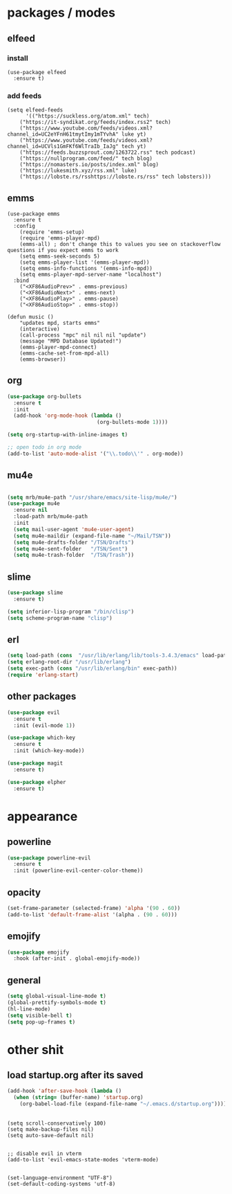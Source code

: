 * packages / modes
** elfeed
*** install
#+begin_src elisp
(use-package elfeed
  :ensure t)
#+end_src

*** add feeds
#+begin_src elisp
(setq elfeed-feeds
      '(("https://suckless.org/atom.xml" tech)
	("https://it-syndikat.org/feeds/index.rss2" tech)
	("https://www.youtube.com/feeds/videos.xml?channel_id=UC2eYFnH61tmytImy1mTYvhA" luke yt)
	("https://www.youtube.com/feeds/videos.xml?channel_id=UCVls1GmFKf6WlTraIb_IaJg" tech yt)
	("https://feeds.buzzsprout.com/1263722.rss" tech podcast)
	("https://nullprogram.com/feed/" tech blog)
	("https://nomasters.io/posts/index.xml" blog)
	("https://lukesmith.xyz/rss.xml" luke)
	("https://lobste.rs/rsshttps://lobste.rs/rss" tech lobsters)))
#+end_src
** emms
#+begin_src elisp
(use-package emms
  :ensure t
  :config
    (require 'emms-setup)
    (require 'emms-player-mpd)
    (emms-all) ; don't change this to values you see on stackoverflow questions if you expect emms to work
    (setq emms-seek-seconds 5)
    (setq emms-player-list '(emms-player-mpd))
    (setq emms-info-functions '(emms-info-mpd))
    (setq emms-player-mpd-server-name "localhost")
  :bind
    ("<XF86AudioPrev>" . emms-previous)
    ("<XF86AudioNext>" . emms-next)
    ("<XF86AudioPlay>" . emms-pause)
    ("<XF86AudioStop>" . emms-stop))
#+end_src

#+begin_src elisp
(defun music ()
    "updates mpd, starts emms"
    (interactive)
    (call-process "mpc" nil nil nil "update")
    (message "MPD Database Updated!")
    (emms-player-mpd-connect)
    (emms-cache-set-from-mpd-all)
    (emms-browser))
#+end_src
** org
#+begin_src emacs-lisp
(use-package org-bullets
  :ensure t
  :init
  (add-hook 'org-mode-hook (lambda ()
                             (org-bullets-mode 1))))
#+end_src

#+begin_src emacs-lisp
(setq org-startup-with-inline-images t)

;; open todo in org mode
(add-to-list 'auto-mode-alist '("\\.todo\\'" . org-mode))
#+end_src  
** mu4e
#+begin_src emacs-lisp

(setq mrb/mu4e-path "/usr/share/emacs/site-lisp/mu4e/")
(use-package mu4e
  :ensure nil
  :load-path mrb/mu4e-path
  :init
  (setq mail-user-agent 'mu4e-user-agent)
  (setq mu4e-maildir (expand-file-name "~/Mail/TSN"))
  (setq mu4e-drafts-folder "/TSN/Drafts")
  (setq mu4e-sent-folder   "/TSN/Sent")
  (setq mu4e-trash-folder  "/TSN/Trash"))
#+end_src
** slime
#+begin_src emacs-lisp
(use-package slime
  :ensure t)

(setq inferior-lisp-program "/bin/clisp")
(setq scheme-program-name "clisp")
#+end_src
** erl
#+begin_src emacs-lisp
(setq load-path (cons  "/usr/lib/erlang/lib/tools-3.4.3/emacs" load-path))
(setq erlang-root-dir "/usr/lib/erlang")
(setq exec-path (cons "/usr/lib/erlang/bin" exec-path))
(require 'erlang-start)
#+end_src
** other packages
#+begin_src emacs-lisp
(use-package evil
  :ensure t
  :init (evil-mode 1))

(use-package which-key
  :ensure t
  :init (which-key-mode))

(use-package magit
  :ensure t)

(use-package elpher
  :ensure t)

#+end_src

* appearance
** powerline
#+begin_src emacs-lisp
(use-package powerline-evil
  :ensure t
  :init (powerline-evil-center-color-theme))
#+end_src
** opacity
#+begin_src emacs-lisp
(set-frame-parameter (selected-frame) 'alpha '(90 . 60))
(add-to-list 'default-frame-alist '(alpha . (90 . 60)))
#+end_src
** emojify
#+begin_src emacs-lisp
(use-package emojify
  :hook (after-init . global-emojify-mode))
#+end_src
** general
#+begin_src emacs-lisp
(setq global-visual-line-mode t)
(global-prettify-symbols-mode t)
(hl-line-mode)
(setq visible-bell t)
(setq pop-up-frames t)
#+end_src

* other shit
** load startup.org after its saved
#+begin_src emacs-lisp
(add-hook 'after-save-hook (lambda ()
  (when (string= (buffer-name) 'startup.org)
    (org-babel-load-file (expand-file-name "~/.emacs.d/startup.org")))))
#+end_src

** 
#+begin_src elisp
(setq scroll-conservatively 100)
(setq make-backup-files nil)
(setq auto-save-default nil)


;; disable evil in vterm
(add-to-list 'evil-emacs-state-modes 'vterm-mode)


(set-language-environment "UTF-8")
(set-default-coding-systems 'utf-8)
#+end_src

